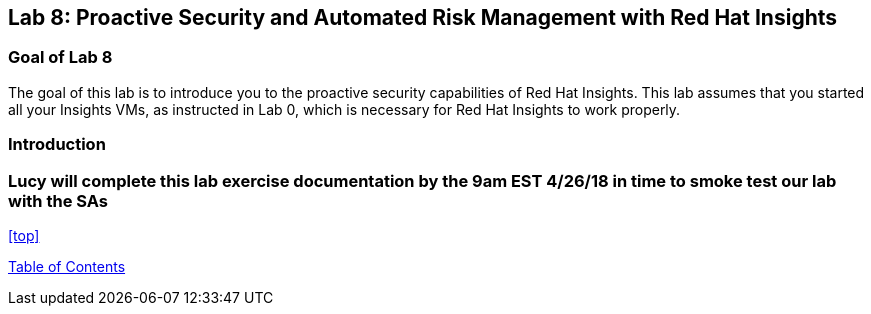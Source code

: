 == Lab 8: Proactive Security and Automated Risk Management with Red Hat Insights

=== Goal of Lab 8
The goal of this lab is to introduce you to the proactive security capabilities of Red Hat Insights. This lab assumes that you started all your Insights VMs, as instructed in Lab 0, which is necessary for Red Hat Insights to work properly.

=== Introduction

=== Lucy will complete this lab exercise documentation by the 9am EST 4/26/18 in time to smoke test our lab with the SAs



<<top>>

link:README.adoc#table-of-contents[ Table of Contents ]
